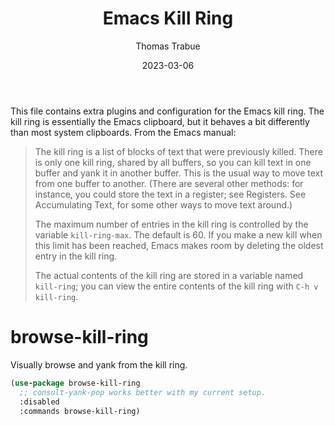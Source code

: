 #+TITLE:   Emacs Kill Ring
#+AUTHOR:  Thomas Trabue
#+EMAIL:   tom.trabue@gmail.com
#+DATE:    2023-03-06
#+TAGS:
#+STARTUP: fold

This file contains extra plugins and configuration for the Emacs kill ring. The
kill ring is essentially the Emacs clipboard, but it behaves a bit differently
than most system clipboards. From the Emacs manual:

#+begin_quote
The kill ring is a list of blocks of text that were previously killed. There is
only one kill ring, shared by all buffers, so you can kill text in one buffer
and yank it in another buffer. This is the usual way to move text from one
buffer to another. (There are several other methods: for instance, you could
store the text in a register; see Registers. See Accumulating Text, for some
other ways to move text around.)

The maximum number of entries in the kill ring is controlled by the variable
=kill-ring-max=. The default is 60. If you make a new kill when this limit has
been reached, Emacs makes room by deleting the oldest entry in the kill ring.

The actual contents of the kill ring are stored in a variable named =kill-ring=;
you can view the entire contents of the kill ring with =C-h v kill-ring=.
#+end_quote

* browse-kill-ring
Visually browse and yank from the kill ring.

#+begin_src emacs-lisp
  (use-package browse-kill-ring
    ;; consult-yank-pop works better with my current setup.
    :disabled
    :commands browse-kill-ring)
#+end_src
